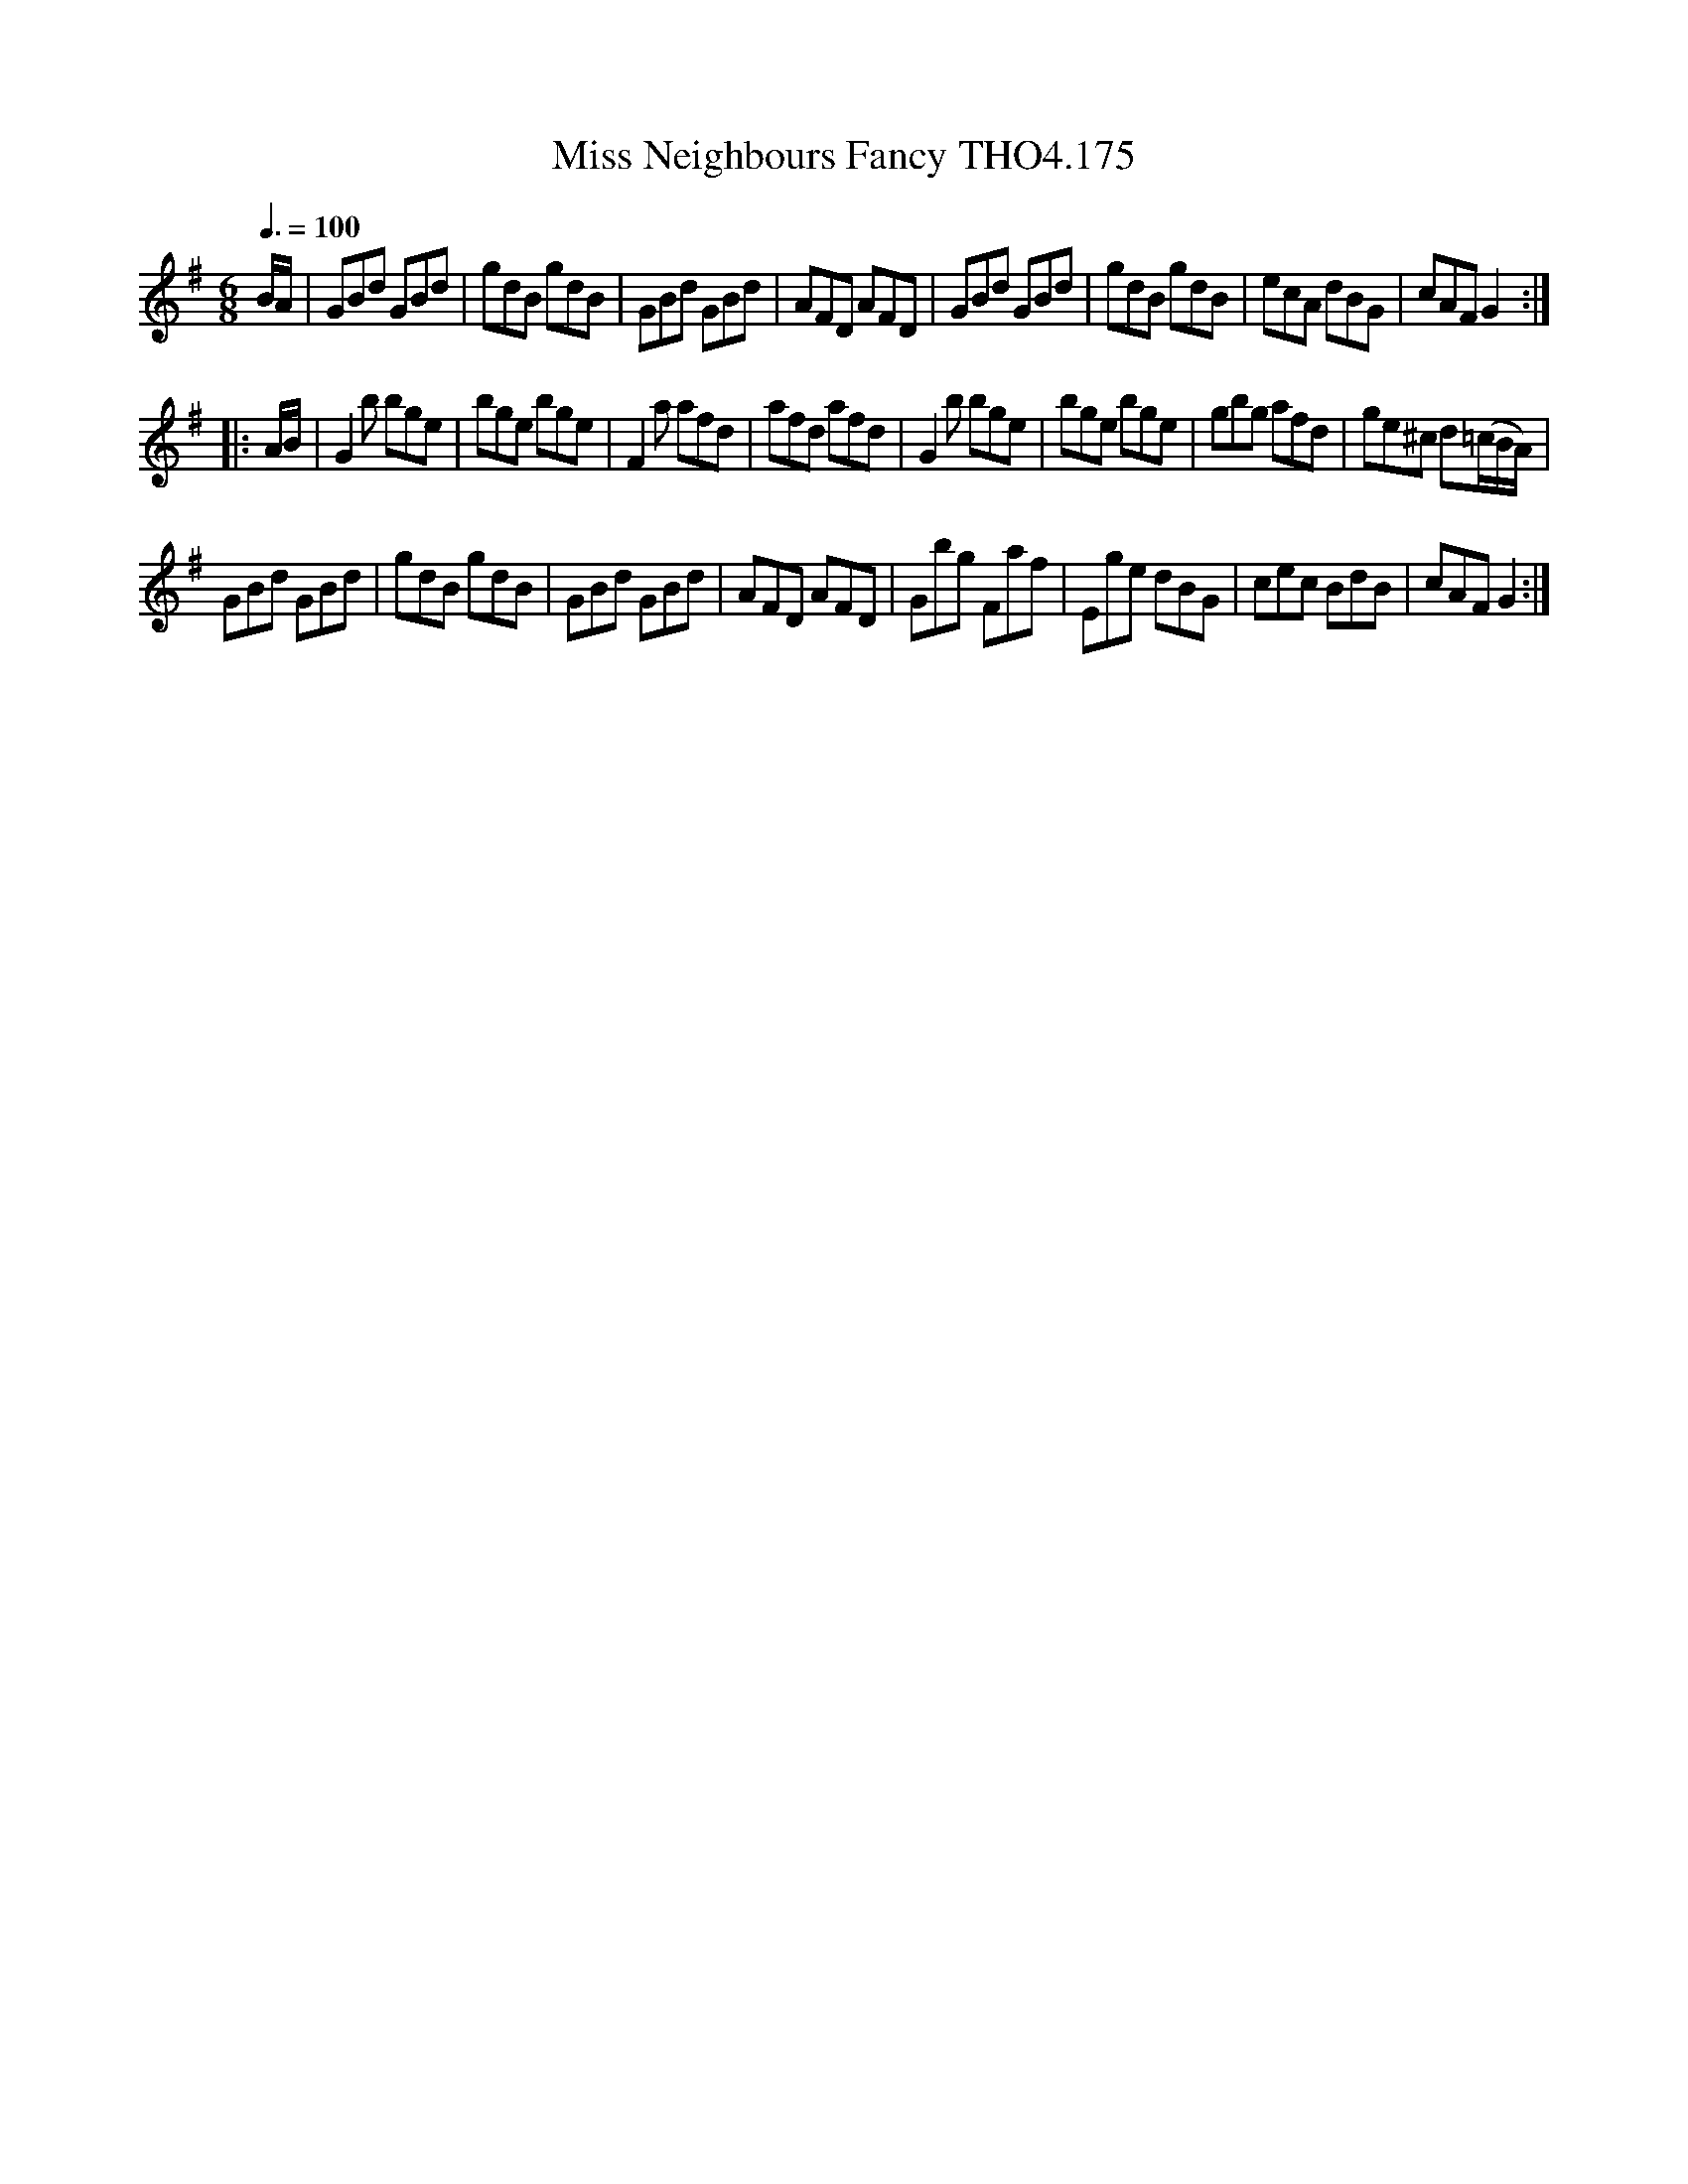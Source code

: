 X:175
T:Miss Neighbours Fancy THO4.175
M:6/8
L:1/8
Z:vmp. Peter Dunk 2010/11.from a transcription by Fynn Titford-Mock 2007
B:Thompson's Compleat Collection of 200 Favourite Country Dances Volume IV.
Q:3/8=100
K:G
B/A/|GBd GBd|gdB gdB|GBd GBd|AFD AFD|\
GBd GBd|gdB gdB|ecA dBG|cAF G2:|
|:A/B/|G2 b bge|bge bge|F2 a afd|afd afd|\
G2 b bge|bge bge|gbg afd|ge^c d(=c/B/A/)|
GBd GBd|gdB gdB|GBd GBd|AFD AFD|\
Gbg Faf|Ege dBG|cec BdB|cAF G2:|
